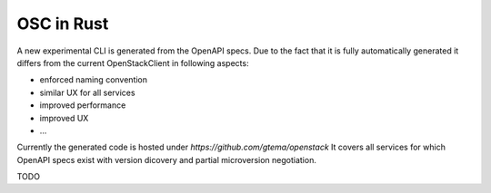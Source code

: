 OSC in Rust
===========

A new experimental CLI is generated from the OpenAPI
specs. Due to the fact that it is fully automatically
generated it differs from the current OpenStackClient in
following aspects:

- enforced naming convention
- similar UX for all services
- improved performance
- improved UX
- ...


Currently the generated code is hosted under
`https://github.com/gtema/openstack` It covers all
services for which OpenAPI specs exist with version
dicovery and partial microversion negotiation.


TODO
